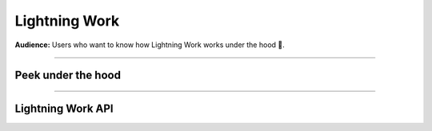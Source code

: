 ##############
Lightning Work
##############

**Audience:** Users who want to know how Lightning Work works under the hood 🤯.

----

*******************
Peek under the hood
*******************


.. raw:: html

    <div class="display-card-container">
        <div class="row">

.. displayitem::
   :header: To Cache or Not to Cache Calls
   :description: Learn more about work execution and internal caching.
   :col_css: col-md-4
   :button_link: ../../workflows/run_work_once.html
   :height: 180
   :tag: Basic

.. displayitem::
   :header: Parallel Work
   :description: Learn more about work parallelization.
   :col_css: col-md-4
   :button_link: ../../workflows/run_work_in_parallel.html
   :height: 180
   :tag: Basic

.. displayitem::
   :header: Sharing files between works
   :description: Learn more about data transfer works.
   :col_css: col-md-4
   :button_link: ../../glossary/storage/storage.html
   :height: 180
   :tag: Intermediate

.. displayitem::
   :header: Sharing Python Objects between works
   :description: Learn more about sharing objects.
   :col_css: col-md-4
   :button_link: payload.html
   :height: 180
   :tag: Intermediate

.. displayitem::
   :header: Checking Work Status
   :description: Learn more about work status.
   :col_css: col-md-4
   :button_link: status.html
   :height: 180
   :tag: Advanced

.. displayitem::
   :header: Handling App Exceptions
   :description: Learn more about exception capturing.
   :col_css: col-md-4
   :button_link: handling_app_exception.html
   :height: 180
   :tag: Advanced

.. raw:: html

        </div>
    </div>

.. raw:: html

    <div class="display-card-container">
        <div class="row">

.. displayitem::
   :header: Customize your Cloud Compute
   :description: Learn more about changing hardware and requirements.
   :col_css: col-md-4
   :button_link: compute.html
   :height: 180
   :tag: Cloud

.. raw:: html

      </div>
   </div>


----

******************
Lightning Work API
******************

.. raw:: html

    <div class="display-card-container">
        <div class="row">

.. displayitem::
   :header: LightningWork API
   :description: Look into the Lightning API reference.
   :col_css: col-md-4
   :button_link: lightning_work.html
   :height: 180

.. raw:: html

        </div>
    </div>
